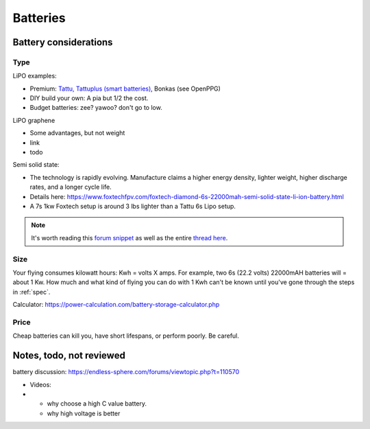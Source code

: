 ************************************************
Batteries
************************************************

.. image:: images/uc2.gif


Battery considerations 
==========================

Type
---------------

LiPO examples: 

* Premium: `Tattu, Tattuplus (smart batteries) <https://www.genstattu.com/6s-22-2-v-lipo-battery.html?sort=pricedesc>`_, Bonkas (see OpenPPG)
* DIY build your own: A pia but 1/2 the cost.
* Budget batteries: zee? yawoo? don't go to low. 
  

LiPO graphene

* Some advantages, but not weight
* link
* todo

Semi solid state:

* The technology is rapidly evolving. Manufacture claims a higher energy density, lighter weight, higher discharge rates, and a longer cycle life. 
* Details here: https://www.foxtechfpv.com/foxtech-diamond-6s-22000mah-semi-solid-state-li-ion-battery.html
* A 7s 1kw Foxtech setup is around 3 lbs lighter than a Tattu 6s Lipo setup.

.. note:: It's worth reading this `forum snippet <./resources/batterycomparison.pdf>`_ as well as the entire `thread here <https://community.openppg.com/t/new-battery-option-better-power-density/2274/42>`_.

Size
--------------

Your flying consumes kilowatt hours: Kwh = volts X amps. For example, two 6s (22.2 volts) 22000mAH batteries will = about 1 Kw. How much and what kind of flying you can do with 1 Kwh can't be known until you've gone through the steps in :ref:`spec`.

Calculator: https://power-calculation.com/battery-storage-calculator.php

Price
------------------

Cheap batteries can kill you, have short lifespans, or perform poorly. Be careful.

Notes, todo, not reviewed
=================================

battery discussion: https://endless-sphere.com/forums/viewtopic.php?t=110570

* Videos: 
* 
   * why choose a high C value battery. 
   * why high voltage is better


